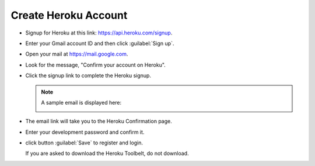 .. _setup_heroku:

#############################
 Create Heroku Account
#############################

+  Signup for Heroku at this link: https://api.heroku.com/signup.
+  Enter your Gmail account ID and then click :guilabel:`Sign up`.

   .. image:: _images/03_heroku-1.png

+  Open your mail at https://mail.google.com.
+  Look for the message, "Confirm your account on Heroku".
+  Click the signup link to complete the Heroku signup.

   .. note:: A sample email is displayed here:

      .. image:: _images/03_heroku-2.png

+  The email link will take you to the Heroku Confirmation page.
+  Enter your development password and confirm it.
+  click button :guilabel:`Save` to register and login.

   .. image:: _images/03_heroku-3.png
   
   If you are asked to download the Heroku Toolbelt, do not download.